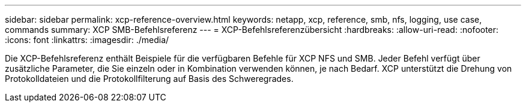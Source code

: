 ---
sidebar: sidebar 
permalink: xcp-reference-overview.html 
keywords: netapp, xcp, reference, smb, nfs, logging, use case, commands 
summary: XCP SMB-Befehlsreferenz 
---
= XCP-Befehlsreferenzübersicht
:hardbreaks:
:allow-uri-read: 
:nofooter: 
:icons: font
:linkattrs: 
:imagesdir: ./media/


[role="lead"]
Die XCP-Befehlsreferenz enthält Beispiele für die verfügbaren Befehle für XCP NFS und SMB. Jeder Befehl verfügt über zusätzliche Parameter, die Sie einzeln oder in Kombination verwenden können, je nach Bedarf. XCP unterstützt die Drehung von Protokolldateien und die Protokollfilterung auf Basis des Schweregrades.
